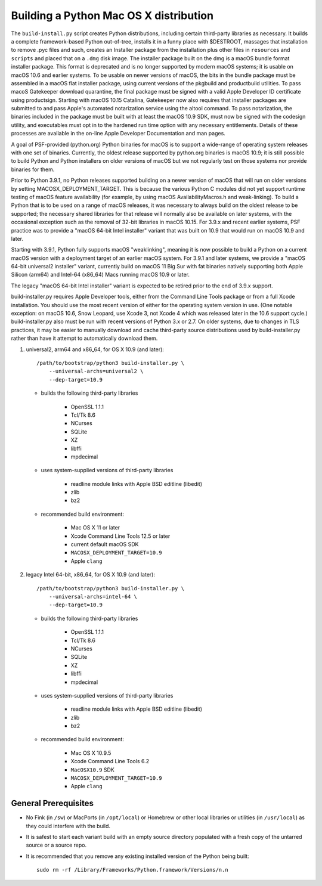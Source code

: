 Building a Python Mac OS X distribution
=======================================

The ``build-install.py`` script creates Python distributions, including
certain third-party libraries as necessary.  It builds a complete
framework-based Python out-of-tree, installs it in a funny place with
$DESTROOT, massages that installation to remove .pyc files and such, creates
an Installer package from the installation plus other files in ``resources``
and ``scripts`` and placed that on a ``.dmg`` disk image.
The installer package built on the dmg is a macOS bundle format installer
package. This format is deprecated and is no longer supported by modern
macOS systems; it is usable on macOS 10.6 and earlier systems.
To be usable on newer versions of macOS, the bits in the bundle package
must be assembled in a macOS flat installer package, using current
versions of the pkgbuild and productbuild utilities. To pass macoS
Gatekeeper download quarantine, the final package must be signed
with a valid Apple Developer ID certificate using productsign.
Starting with macOS 10.15 Catalina, Gatekeeper now also requires
that installer packages are submitted to and pass Apple's automated
notarization service using the altool command.  To pass notarization,
the binaries included in the package must be built with at least
the macOS 10.9 SDK, must now be signed with the codesign utility,
and executables must opt in to the hardened run time option with
any necessary entitlements.  Details of these processes are
available in the on-line Apple Developer Documentation and man pages.

A goal of PSF-provided (python.org) Python binaries for macOS is to
support a wide-range of operating system releases with one set of
binaries.  Currently, the oldest release supported by python.org
binaries is macOS 10.9; it is still possible to build Python and
Python installers on older versions of macOS but we not regularly
test on those systems nor provide binaries for them.

Prior to Python 3.9.1, no Python releases supported building on a
newer version of macOS that will run on older versions
by setting MACOSX_DEPLOYMENT_TARGET. This is because the various
Python C modules did not yet support runtime testing of macOS
feature availability (for example, by using macOS AvailabilityMacros.h
and weak-linking). To build a Python that is to be used on a
range of macOS releases, it was necessary to always build on the
oldest release to be supported; the necessary shared libraries for
that release will normally also be available on later systems,
with the occasional exception such as the removal of 32-bit
libraries in macOS 10.15. For 3.9.x and recent earlier systems,
PSF practice was to provide a "macOS 64-bit Intel installer" variant
that was built on 10.9 that would run on macOS 10.9 and later.

Starting with 3.9.1, Python fully supports macOS "weaklinking",
meaning it is now possible to build a Python on a current macOS version
with a deployment target of an earlier macOS system. For 3.9.1 and
later systems, we provide a "macOS 64-bit universal2 installer"
variant, currently build on macOS 11 Big Sur with fat binaries
natively supporting both Apple Silicon (arm64) and Intel-64
(x86_64) Macs running macOS 10.9 or later.

The legacy "macOS 64-bit Intel installer" variant is expected to
be retired prior to the end of 3.9.x support.

build-installer.py requires Apple Developer tools, either from the
Command Line Tools package or from a full Xcode installation.
You should use the most recent version of either for the operating
system version in use.  (One notable exception: on macOS 10.6,
Snow Leopard, use Xcode 3, not Xcode 4 which was released later
in the 10.6 support cycle.) build-installer.py also must be run
with recent versions of Python 3.x or 2.7. On older systems,
due to changes in TLS practices, it may be easier to manually
download and cache third-party source distributions used by
build-installer.py rather than have it attempt to automatically
download them.

1.  universal2, arm64 and x86_64, for OS X 10.9 (and later)::

        /path/to/bootstrap/python3 build-installer.py \
            --universal-archs=universal2 \
            --dep-target=10.9

    - builds the following third-party libraries

        * OpenSSL 1.1.1
        * Tcl/Tk 8.6
        * NCurses
        * SQLite
        * XZ
        * libffi
        * mpdecimal

    - uses system-supplied versions of third-party libraries

        * readline module links with Apple BSD editline (libedit)
        * zlib
        * bz2

    - recommended build environment:

        * Mac OS X 11 or later
        * Xcode Command Line Tools 12.5 or later
        * current default macOS SDK
        * ``MACOSX_DEPLOYMENT_TARGET=10.9``
        * Apple ``clang``

2.  legacy Intel 64-bit, x86_64, for OS X 10.9 (and later)::

        /path/to/bootstrap/python3 build-installer.py \
            --universal-archs=intel-64 \
            --dep-target=10.9

    - builds the following third-party libraries

        * OpenSSL 1.1.1
        * Tcl/Tk 8.6
        * NCurses
        * SQLite
        * XZ
        * libffi
        * mpdecimal

    - uses system-supplied versions of third-party libraries

        * readline module links with Apple BSD editline (libedit)
        * zlib
        * bz2

    - recommended build environment:

        * Mac OS X 10.9.5
        * Xcode Command Line Tools 6.2
        * ``MacOSX10.9`` SDK
        * ``MACOSX_DEPLOYMENT_TARGET=10.9``
        * Apple ``clang``


General Prerequisites
---------------------

* No Fink (in ``/sw``) or MacPorts (in ``/opt/local``) or Homebrew or
  other local libraries or utilities (in ``/usr/local``) as they could
  interfere with the build.

* It is safest to start each variant build with an empty source directory
  populated with a fresh copy of the untarred source or a source repo.

* It is recommended that you remove any existing installed version of the
  Python being built::

      sudo rm -rf /Library/Frameworks/Python.framework/Versions/n.n

